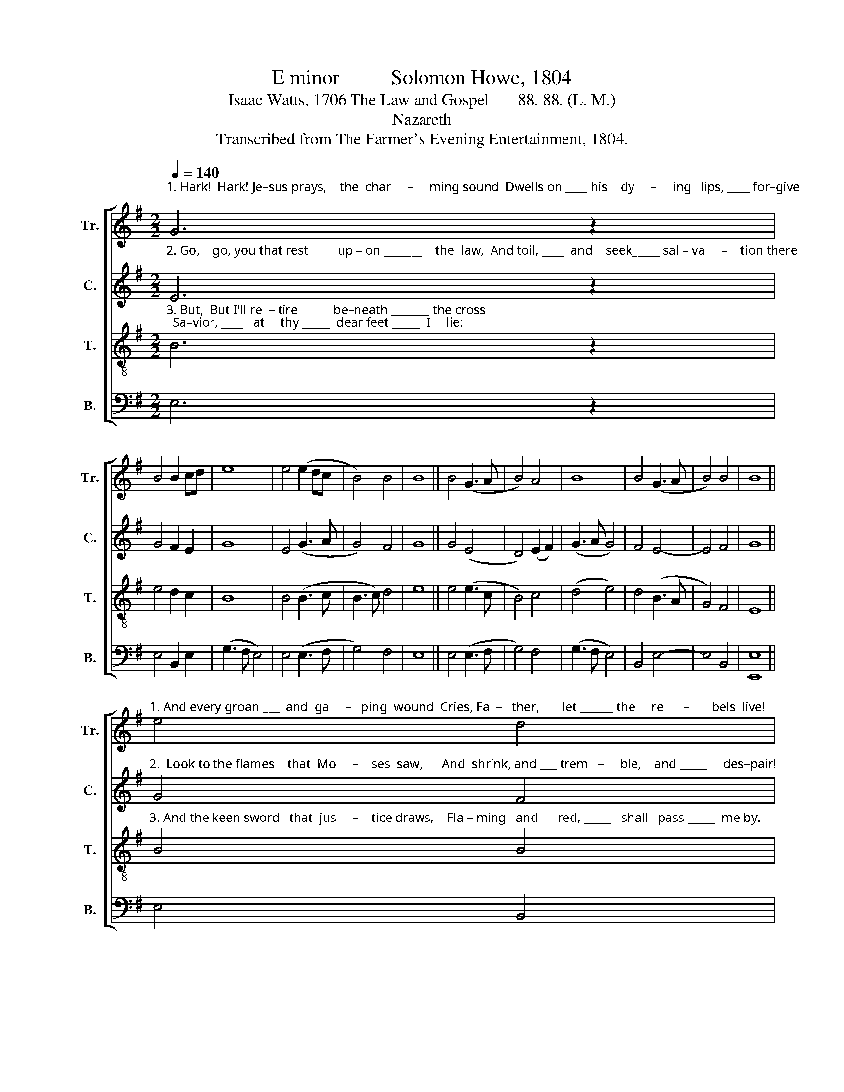 X:1
T:E minor          Solomon Howe, 1804
T:Isaac Watts, 1706 The Law and Gospel       88. 88. (L. M.)
T:Nazareth
T:Transcribed from The Farmer's Evening Entertainment, 1804.
%%score [ 1 2 3 4 ]
L:1/8
Q:1/4=140
M:2/2
K:G
V:1 treble nm="Tr." snm="Tr."
V:2 treble nm="C." snm="C."
V:3 treble-8 nm="T." snm="T."
V:4 bass nm="B." snm="B."
V:1
"^1. Hark!  Hark! Je–sus prays,    the  char     –     ming sound  Dwells on ____ his    dy     –     ing   lips, ____ for–give;" G6 z2 | %1
 B4 B2 cd | e8 | e4 (e2 dc | B4) B4 | B8 || B4 (G3 A | B4) A4 | B8 | B4 (G3 A | B4) B4 | B8 || %12
"^1. And every groan ___  and  ga     –   ping  wound  Cries, Fa  –   ther,       let ______ the     re      –       bels  live!" e4 d4 | %13
 e4 (d3 c | B4) B4 | (e3 d c4) | B4 B4- | B4 e4 | (B4 c4) | B4 (A4 | B4) e4 | (e3 d c4) | B4 B4- | %23
 B8 |] %24
V:2
"^2. Go,    go, you that rest         up – on _______    the  law,  And toil, ____  and    seek_____ sal – va     –    tion there;" E6 z2 | %1
 G4 F2 E2 | G8 | E4 (G3 A | G4) F4 | G8 || G4 (E4 | D4) (E2 F2) | (G3 A G4) | F4 E4- | E4 F4 | %11
 G8 || %12
"^2.  Look to the flames    that  Mo     –    ses  saw,      And  shrink, and ___ trem   –     ble,    and _____     des–pair!" G4 F4 | %13
 G4 (G4 | D4) (E2 F2) | (G4 A4) | F4 G4- | G4 G4 | (G4 A4) | (E2 FG) F4- | F4 G4 | (G3 F E4) | %22
 ^D4 E4- | E8 |] %24
V:3
"^3. But,  But I'll re  – tire           be–neath _______ the cross;  Sa–vior, ____   at     thy _____  dear feet _____  I     lie:" B6 z2 | %1
 e4 d2 c2 | B8 | B4 (B3 c | B3 c) d4 | e8 || e4 (e3 c | B4) c4 | (d4 e4) | d4 (B3 A | G4) F4 | %11
 E8 || %12
"^3. And the keen sword   that  jus     –    tice draws,    Fla – ming   and      red, _____   shall   pass _____  me by." B4 B4 | %13
 B4 (B3 c | d4) e4 | (g3 f e4) | ^d4 e4- | e4 B4 | (e4 f4) | g4 (f3 e | d4) c4 | (B3 A G4) | %22
 F4 E4- | E8 |] %24
V:4
 E,6 z2 | E,4 B,,2 E,2 | (G,3 F, E,4) | E,4 (E,3 F, | G,4) F,4 | E,8 || E,4 (E,3 F, | G,4) F,4 | %8
 (G,3 F, E,4) | B,,4 E,4- | E,4 B,,4 | [E,,E,]8 || E,4 B,,4 | E,4 G,4- | G,4 E,4 | (E,4 A,4) | %16
 [B,,B,]4 E,4- | %17
 E,4"^________________________________________\nEdited by B. C. Johnston, 2017\n   1. Whole piece converted to 2:2 (cut) time; original varies back and forth between 2:2 and 3:2.\n   2. Measure 7, \nTenor\n: second note changed from D to E.\n   3. Measure 15, Bass: first note in original on both D and E; the D retained." E,4 | %18
 (G,4 F,4) | E,4 D,4- | D,4 (E,2 F,2) | E,4- E,4 | B,,4 [E,,E,]4- | [E,,E,]8 |] %24

